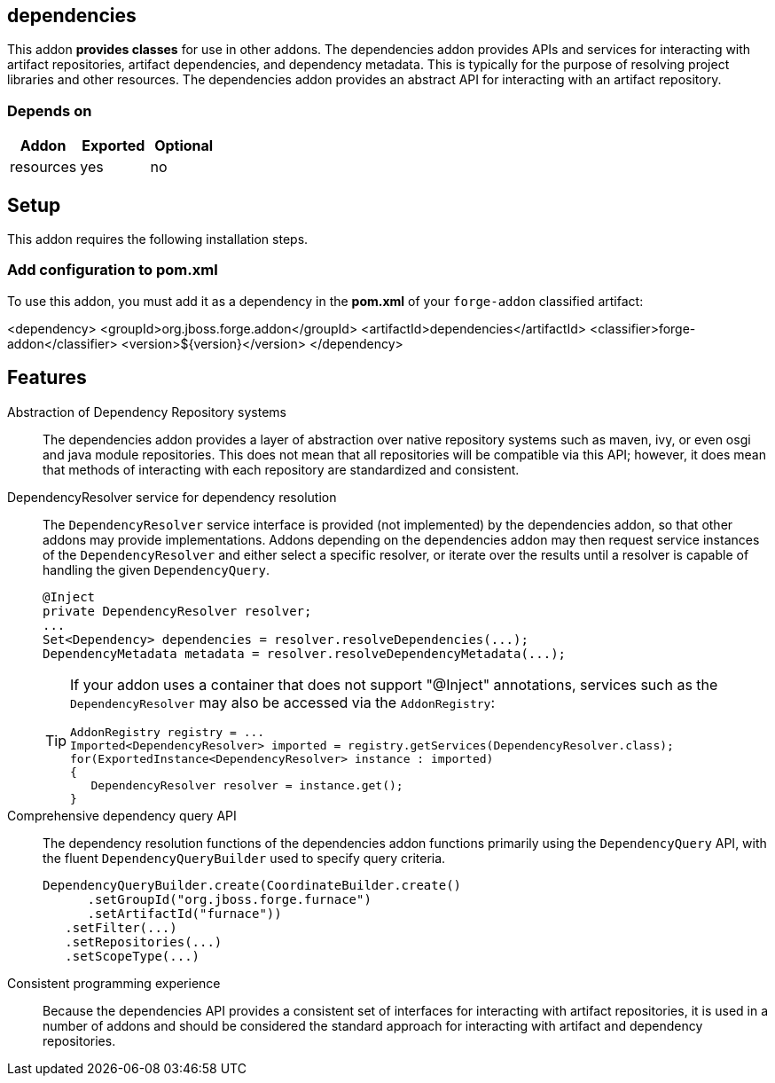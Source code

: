 == dependencies
:idprefix: id_ 


This addon *provides classes* for use in other addons. The dependencies addon provides APIs and services for interacting
with artifact repositories, artifact dependencies, and dependency metadata. This is typically for the purpose of 
resolving project libraries and other resources. The dependencies addon provides an abstract API for interacting
with an artifact repository.

=== Depends on

[options="header"]
|===
|Addon |Exported |Optional

|resources
|yes
|no

|===

== Setup

This addon requires the following installation steps.

=== Add configuration to pom.xml 

To use this addon, you must add it as a dependency in the *pom.xml* of your `forge-addon` classified artifact:

<dependency>
   <groupId>org.jboss.forge.addon</groupId>
   <artifactId>dependencies</artifactId>
   <classifier>forge-addon</classifier>
   <version>${version}</version>
</dependency>
      
== Features

Abstraction of Dependency Repository systems::
 The dependencies addon provides a layer of abstraction over native repository systems such as maven, ivy, or even
osgi and java module repositories. This does not mean that all repositories will be compatible via this API; however,
it does mean that methods of interacting with each repository are standardized and consistent. 

DependencyResolver service for dependency resolution::
 The `DependencyResolver` service interface is provided (not implemented) by the dependencies addon, so that other
addons may provide implementations. Addons depending on the dependencies addon may then request service instances
of the `DependencyResolver` and either select a specific resolver, or iterate over the results until a resolver is
capable of handling the given `DependencyQuery`.  
+
[source,java]
----
@Inject 
private DependencyResolver resolver;
...
Set<Dependency> dependencies = resolver.resolveDependencies(...);
DependencyMetadata metadata = resolver.resolveDependencyMetadata(...);
----
+
[TIP] 
====
If your addon uses a container that does not support "@Inject" annotations, services such as the `DependencyResolver` may also be 
accessed via the `AddonRegistry`:

----
AddonRegistry registry = ...
Imported<DependencyResolver> imported = registry.getServices(DependencyResolver.class);
for(ExportedInstance<DependencyResolver> instance : imported)
{
   DependencyResolver resolver = instance.get();
}
----
==== 

Comprehensive dependency query API::
The dependency resolution functions of the dependencies addon functions primarily using the `DependencyQuery` API, with
the fluent `DependencyQueryBuilder` used to specify query criteria.
+
[source,java]
----
DependencyQueryBuilder.create(CoordinateBuilder.create()
      .setGroupId("org.jboss.forge.furnace")
      .setArtifactId("furnace"))
   .setFilter(...)
   .setRepositories(...)
   .setScopeType(...)
----

Consistent programming experience::
 Because the dependencies API provides a consistent set of interfaces for interacting with artifact repositories, 
it is used in a number of addons and should be considered the standard approach for interacting with artifact and
dependency repositories.
